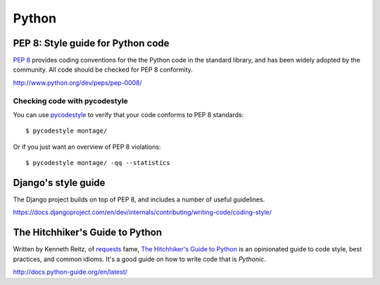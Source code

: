 ======
Python
======


PEP 8: Style guide for Python code
==================================

`PEP 8`_ provides coding conventions for the the Python code in the standard
library, and has been widely adopted by the community. All code should be
checked for PEP 8 conformity.

http://www.python.org/dev/peps/pep-0008/


Checking code with pycodestyle
------------------------------

You can use `pycodestyle`_ to verify that your code conforms to PEP 8 standards::

    $ pycodestyle montage/

Or if you just want an overview of PEP 8 violations::

    $ pycodestyle montage/ -qq --statistics


Django's style guide
====================

The Django project builds on top of PEP 8, and includes a number of useful
guidelines.

https://docs.djangoproject.com/en/dev/internals/contributing/writing-code/coding-style/


The Hitchhiker's Guide to Python
================================

Written by Kenneth Reitz, of `requests`_ fame, `The Hitchhiker's Guide to Python`_
is an opinionated guide to code style, best practices, and common idioms. It's
a good guide on how to write code that is `Pythonic`.

http://docs.python-guide.org/en/latest/


.. _PEP 8: http://www.python.org/dev/peps/pep-0008/
.. _pycodestyle: https://pypi.python.org/pypi/pycodestyle
.. _The Hitchhiker's Guide to Python: http://docs.python-guide.org/en/latest/
.. _requests: http://python-requests.org
